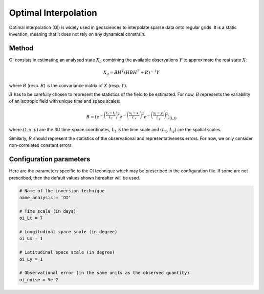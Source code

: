 Optimal Interpolation
=====================

Optimal interpolation (OI) is widely used in geosciences to interpolate sparse data onto regular grids. It is a static inversion, meaning that it does not rely on any dynamical constrain. 

Method
------
OI consists in estimating an analysed state :math:`X_a` combining the available observations :math:`Y` to approximate the real state :math:`X`:

.. math::
    X_a = BH^T(HBH^T+R)^{-1}Y 

where :math:`B` (resp. :math:`R`) is the convariance matrix of :math:`X` (resp. :math:`Y`).

:math:`B` has to be carefully chosen to represent the statistics of the field to be estimated. 
For now, :math:`B` represents the variability of an isotropic field with unique time and space scales:

.. math:: 
    B = \left( e^{-\left(\frac{t_i-t_j}{L_t}\right)^2} e^{-\left(\frac{x_i-x_j}{L_x}\right)^2} e^{-\left(\frac{y_i-y_j}{L_y}\right)^2} \right)_{(i,j)}

where :math:`(t,x,y)` are the 3D time-space coordinates, :math:`L_t` is the time scale and :math:`(L_x,L_y)` are the spatial scales.

Similarly, :math:`R` should represent the statistics of the observational and representativeness errors. For now, we only consider non-correlated constant errors.

Configuration parameters
------------------------
Here are the parameters specific to the OI technique which may be prescribed in the configuration file. If some are not prescribed, then the default values shown hereafter will be used.

.. code-block:: python

    # Name of the inversion technique
    name_analysis = 'OI'

    # Time scale (in days)
    oi_Lt = 7 

    # Longitudinal space scale (in degree)
    oi_Lx = 1 

    # Latitudinal space scale (in degree)
    oi_Ly = 1 

    # Observational error (in the same units as the observed quantity)
    oi_noise = 5e-2 